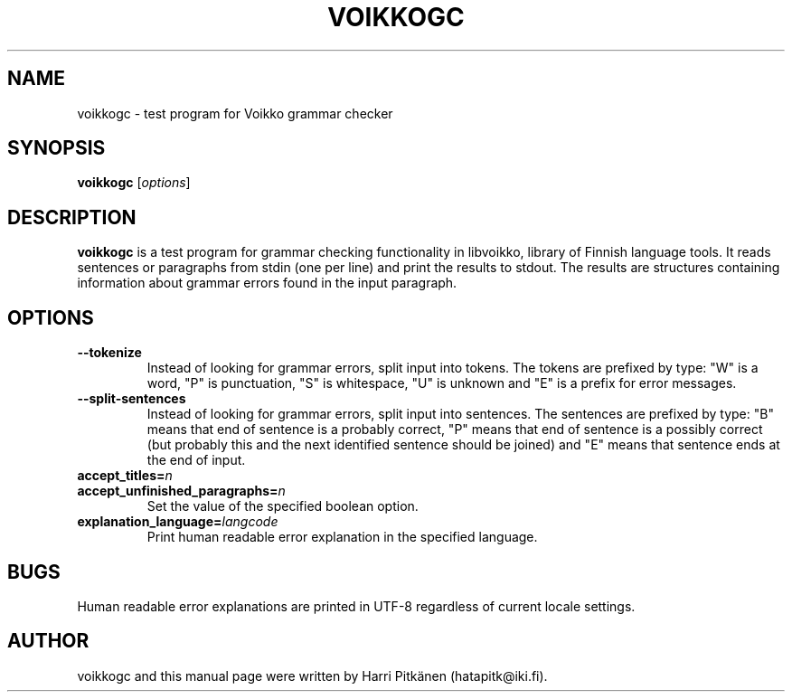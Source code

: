 .TH VOIKKOGC 1 "2008-10-11"
.SH NAME
voikkogc \- test program for Voikko grammar checker
.SH SYNOPSIS
.B voikkogc
.RI [ options ]
.SH DESCRIPTION
.B voikkogc
is a test program for grammar checking functionality in libvoikko, library of Finnish language tools.
It reads sentences or paragraphs from stdin (one per line) and print the results to stdout.
The results are structures containing information about grammar errors found in the input paragraph.
.SH OPTIONS
.TP
.B \-\-tokenize
Instead of looking for grammar errors, split input into tokens. The tokens are prefixed
by type: "W" is a word, "P" is punctuation, "S" is whitespace, "U" is unknown and "E" is
a prefix for error messages.
.TP
.B \-\-split\-sentences
Instead of looking for grammar errors, split input into sentences. The sentences are prefixed
by type: "B" means that end of sentence is a probably correct, "P" means that end of sentence
is a possibly correct (but probably this and the next identified sentence should be joined) and
"E" means that sentence ends at the end of input.
.TP
.BI accept_titles= n
.TP
.BI accept_unfinished_paragraphs= n
.br
Set the value of the specified boolean option.
.TP
.BI explanation_language= langcode
Print human readable error explanation in the specified language.
.SH BUGS
Human readable error explanations are printed in UTF-8 regardless of current locale
settings.
.SH AUTHOR
voikkogc and this manual page were written by Harri Pitk\[:a]nen (hatapitk@iki.fi).


